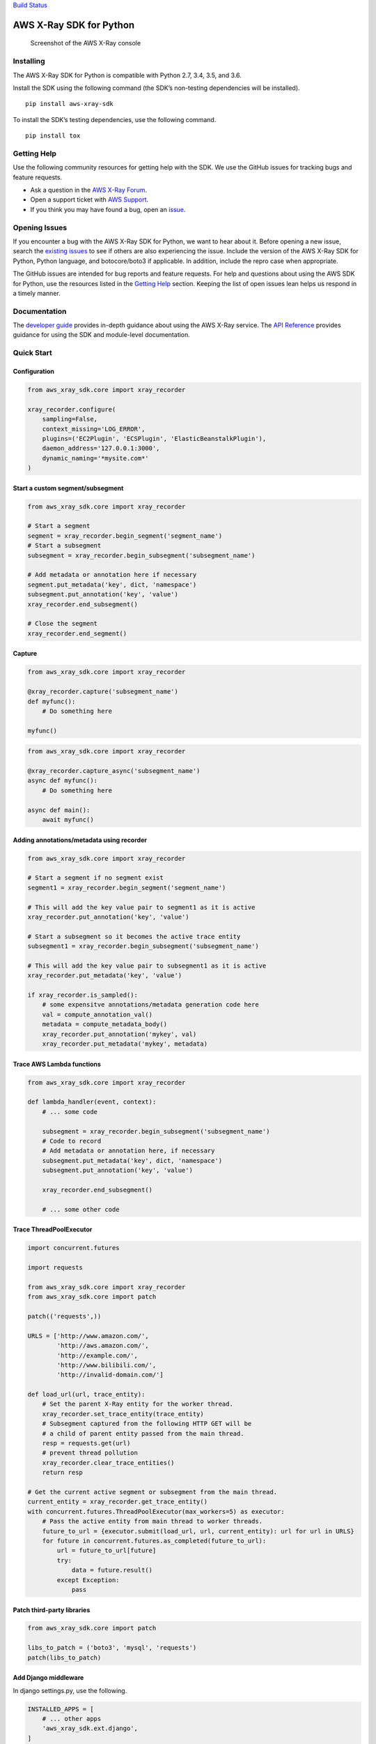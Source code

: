 `Build Status <https://travis-ci.org/aws/aws-xray-sdk-python>`__

AWS X-Ray SDK for Python
========================

.. figure:: /images/example_servicemap.png?raw=true
   :alt: Screenshot of the AWS X-Ray console

   Screenshot of the AWS X-Ray console

Installing
----------

The AWS X-Ray SDK for Python is compatible with Python 2.7, 3.4, 3.5,
and 3.6.

Install the SDK using the following command (the SDK’s non-testing
dependencies will be installed).

::

   pip install aws-xray-sdk

To install the SDK’s testing dependencies, use the following command.

::

   pip install tox

Getting Help
------------

Use the following community resources for getting help with the SDK. We
use the GitHub issues for tracking bugs and feature requests.

-  Ask a question in the `AWS X-Ray
   Forum <https://forums.aws.amazon.com/forum.jspa?forumID=241&start=0>`__.
-  Open a support ticket with `AWS
   Support <http://docs.aws.amazon.com/awssupport/latest/user/getting-started.html>`__.
-  If you think you may have found a bug, open an
   `issue <https://github.com/aws/aws-xray-sdk-python/issues/new>`__.

Opening Issues
--------------

If you encounter a bug with the AWS X-Ray SDK for Python, we want to
hear about it. Before opening a new issue, search the `existing
issues <https://github.com/aws/aws-xray-sdk-python/issues>`__ to see if
others are also experiencing the issue. Include the version of the AWS
X-Ray SDK for Python, Python language, and botocore/boto3 if applicable.
In addition, include the repro case when appropriate.

The GitHub issues are intended for bug reports and feature requests. For
help and questions about using the AWS SDK for Python, use the resources
listed in the `Getting
Help <https://github.com/aws/aws-xray-sdk-python#getting-help>`__
section. Keeping the list of open issues lean helps us respond in a
timely manner.

Documentation
-------------

The `developer
guide <https://docs.aws.amazon.com/xray/latest/devguide>`__ provides
in-depth guidance about using the AWS X-Ray service. The `API
Reference <http://docs.aws.amazon.com/xray-sdk-for-python/latest/reference/>`__
provides guidance for using the SDK and module-level documentation.

Quick Start
-----------

Configuration
~~~~~~~~~~~~~

.. code:: python

   from aws_xray_sdk.core import xray_recorder

   xray_recorder.configure(
       sampling=False,
       context_missing='LOG_ERROR',
       plugins=('EC2Plugin', 'ECSPlugin', 'ElasticBeanstalkPlugin'),
       daemon_address='127.0.0.1:3000',
       dynamic_naming='*mysite.com*'
   )

Start a custom segment/subsegment
~~~~~~~~~~~~~~~~~~~~~~~~~~~~~~~~~

.. code:: python

   from aws_xray_sdk.core import xray_recorder

   # Start a segment
   segment = xray_recorder.begin_segment('segment_name')
   # Start a subsegment
   subsegment = xray_recorder.begin_subsegment('subsegment_name')

   # Add metadata or annotation here if necessary
   segment.put_metadata('key', dict, 'namespace')
   subsegment.put_annotation('key', 'value')
   xray_recorder.end_subsegment()

   # Close the segment
   xray_recorder.end_segment()

Capture
~~~~~~~

.. code:: python

   from aws_xray_sdk.core import xray_recorder

   @xray_recorder.capture('subsegment_name')
   def myfunc():
       # Do something here

   myfunc()

.. code:: python

   from aws_xray_sdk.core import xray_recorder

   @xray_recorder.capture_async('subsegment_name')
   async def myfunc():
       # Do something here

   async def main():
       await myfunc()

Adding annotations/metadata using recorder
~~~~~~~~~~~~~~~~~~~~~~~~~~~~~~~~~~~~~~~~~~

.. code:: python

   from aws_xray_sdk.core import xray_recorder

   # Start a segment if no segment exist
   segment1 = xray_recorder.begin_segment('segment_name')

   # This will add the key value pair to segment1 as it is active
   xray_recorder.put_annotation('key', 'value')

   # Start a subsegment so it becomes the active trace entity
   subsegment1 = xray_recorder.begin_subsegment('subsegment_name')

   # This will add the key value pair to subsegment1 as it is active
   xray_recorder.put_metadata('key', 'value')

   if xray_recorder.is_sampled():
       # some expensitve annotations/metadata generation code here
       val = compute_annotation_val()
       metadata = compute_metadata_body()
       xray_recorder.put_annotation('mykey', val)
       xray_recorder.put_metadata('mykey', metadata)

Trace AWS Lambda functions
~~~~~~~~~~~~~~~~~~~~~~~~~~

.. code:: python

   from aws_xray_sdk.core import xray_recorder

   def lambda_handler(event, context):
       # ... some code

       subsegment = xray_recorder.begin_subsegment('subsegment_name')
       # Code to record
       # Add metadata or annotation here, if necessary
       subsegment.put_metadata('key', dict, 'namespace')
       subsegment.put_annotation('key', 'value')

       xray_recorder.end_subsegment()

       # ... some other code

Trace ThreadPoolExecutor
~~~~~~~~~~~~~~~~~~~~~~~~

.. code:: python

   import concurrent.futures

   import requests

   from aws_xray_sdk.core import xray_recorder
   from aws_xray_sdk.core import patch

   patch(('requests',))

   URLS = ['http://www.amazon.com/',
           'http://aws.amazon.com/',
           'http://example.com/',
           'http://www.bilibili.com/',
           'http://invalid-domain.com/']

   def load_url(url, trace_entity):
       # Set the parent X-Ray entity for the worker thread.
       xray_recorder.set_trace_entity(trace_entity)
       # Subsegment captured from the following HTTP GET will be
       # a child of parent entity passed from the main thread.
       resp = requests.get(url)
       # prevent thread pollution
       xray_recorder.clear_trace_entities()
       return resp

   # Get the current active segment or subsegment from the main thread.
   current_entity = xray_recorder.get_trace_entity()
   with concurrent.futures.ThreadPoolExecutor(max_workers=5) as executor:
       # Pass the active entity from main thread to worker threads.
       future_to_url = {executor.submit(load_url, url, current_entity): url for url in URLS}
       for future in concurrent.futures.as_completed(future_to_url):
           url = future_to_url[future]
           try:
               data = future.result()
           except Exception:
               pass

Patch third-party libraries
~~~~~~~~~~~~~~~~~~~~~~~~~~~

.. code:: python

   from aws_xray_sdk.core import patch

   libs_to_patch = ('boto3', 'mysql', 'requests')
   patch(libs_to_patch)

Add Django middleware
~~~~~~~~~~~~~~~~~~~~~

In django settings.py, use the following.

.. code:: python

   INSTALLED_APPS = [
       # ... other apps
       'aws_xray_sdk.ext.django',
   ]

   MIDDLEWARE = [
       'aws_xray_sdk.ext.django.middleware.XRayMiddleware',
       # ... other middlewares
   ]

Add Flask middleware
~~~~~~~~~~~~~~~~~~~~

.. code:: python

   from aws_xray_sdk.core import xray_recorder
   from aws_xray_sdk.ext.flask.middleware import XRayMiddleware

   app = Flask(__name__)

   xray_recorder.configure(service='fallback_name', dynamic_naming='*mysite.com*')
   XRayMiddleware(app, xray_recorder)

Working with aiohttp
~~~~~~~~~~~~~~~~~~~~

Adding aiohttp middleware. Support aiohttp >= 2.3.

.. code:: python

   from aiohttp import web

   from aws_xray_sdk.ext.aiohttp.middleware import middleware
   from aws_xray_sdk.core import xray_recorder
   from aws_xray_sdk.core.async_context import AsyncContext

   xray_recorder.configure(service='fallback_name', context=AsyncContext())

   app = web.Application(middlewares=[middleware])
   app.router.add_get("/", handler)

   web.run_app(app)

Tracing aiohttp client. Support aiohttp >=3.

.. code:: python

   from aws_xray_sdk.ext.aiohttp.client import aws_xray_trace_config

   async def foo():
       trace_config = aws_xray_trace_config()
       async with ClientSession(loop=loop, trace_configs=[trace_config]) as session:
           async with session.get(url) as resp
               await resp.read()

Use SQLAlchemy ORM
~~~~~~~~~~~~~~~~~~

The SQLAlchemy integration requires you to override the Session and
Query Classes for SQL Alchemy

SQLAlchemy integration uses subsegments so you need to have a segment
started before you make a query.

.. code:: python

   from aws_xray_sdk.core import xray_recorder
   from aws_xray_sdk.ext.sqlalchemy.query import XRaySessionMaker

   xray_recorder.begin_segment('SQLAlchemyTest')

   Session = XRaySessionMaker(bind=engine)
   session = Session()

   xray_recorder.end_segment()
   app = Flask(__name__)

   xray_recorder.configure(service='fallback_name', dynamic_naming='*mysite.com*')
   XRayMiddleware(app, xray_recorder)

Add Flask-SQLAlchemy
~~~~~~~~~~~~~~~~~~~~

.. code:: python

   from aws_xray_sdk.core import xray_recorder
   from aws_xray_sdk.ext.flask.middleware import XRayMiddleware
   from aws_xray_sdk.ext.flask_sqlalchemy.query import XRayFlaskSqlAlchemy

   app = Flask(__name__)
   app.config["SQLALCHEMY_DATABASE_URI"] = "sqlite:///:memory:"

   XRayMiddleware(app, xray_recorder)
   db = XRayFlaskSqlAlchemy(app)

License
-------

The AWS X-Ray SDK for Python is licensed under the Apache 2.0 License.
See LICENSE and NOTICE.txt for more information.


